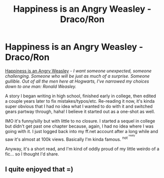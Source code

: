 #+TITLE: Happiness is an Angry Weasley - Draco/Ron

* Happiness is an Angry Weasley - Draco/Ron
:PROPERTIES:
:Score: 3
:DateUnix: 1427884824.0
:DateShort: 2015-Apr-01
:FlairText: Promotion
:END:
[[https://www.fanfiction.net/s/2927134/1/Happiness-is-an-Angry-Weasley][Happiness is an Angry Weasley]] - /I want someone unexpected, someone challenging. Someone who will be just as much of a surprise. Someone gullible. Out of all the men here at Hogwarts, I've narrowed my choices down to one man: Ronald Weasley./

A story I began writing in high school, finished early in college, then edited a couple years later to fix mistakes/typos/etc. Re-reading it now, it's kinda super obvious that I had no idea what I wanted to do with it and switched gears partway through, haha! I believe it started out as a one-shot as well.

IMO it's funny/silly but with little to no closure. I started a sequel in college but didn't get past one chapter because, again, I had no idea where I was going with it. I just logged back into my ff.net account after a long while and saw it's almost at 100k views. Basically I'm kinda famous. ^{not ^{^{really}}}

Anyway, it's a short read, and I'm kind of oddly proud of my little weirdo of a fic... so I thought I'd share.


** I quite enjoyed that =)
:PROPERTIES:
:Author: PolarBearIcePop
:Score: 2
:DateUnix: 1427888476.0
:DateShort: 2015-Apr-01
:END:
